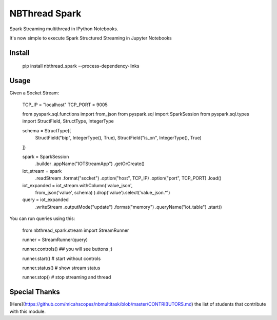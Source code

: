 NBThread Spark
==============

Spark Streaming multithread in IPython Notebooks.

It's now simple to execute Spark Structured Streaming in Jupyter Notebooks

Install
-------

    pip install nbthread_spark --process-dependency-links

Usage
-----

Given a Socket Stream:

    TCP_IP = "localhost"
    TCP_PORT = 9005

    from pyspark.sql.functions import from_json
    from pyspark.sql import SparkSession
    from pyspark.sql.types import StructField, StructType, IntegerType

    schema = StructType([
        StructField("bip", IntegerType(), True),
        StructField("is_on", IntegerType(), True)
    ])

    spark = SparkSession \
        .builder \
        .appName("IOTStreamApp") \
        .getOrCreate()

    iot_stream = spark \
        .readStream \
        .format("socket") \
        .option("host", TCP_IP) \
        .option("port", TCP_PORT) \
        .load()

    iot_expanded = iot_stream.withColumn('value_json', 
                                        from_json('value', schema)
                                        ).drop('value').select('value_json.*')

    query = iot_expanded \
        .writeStream \
        .outputMode("update") \
        .format("memory") \
        .queryName("iot_table") \
        .start()

You can run queries using this:

    from nbthread_spark.stream import StreamRunner

    runner = StreamRunner(query)
    
    runner.controls()
    ## you will see buttons ;)

    runner.start() # start without controls

    runner.status() # show stream status

    runner.stop() # stop streaming and thread


Special Thanks
--------------

[Here](https://github.com/micahscopes/nbmultitask/blob/master/CONTRIBUTORS.md) the list of students that contribute with this module.

    